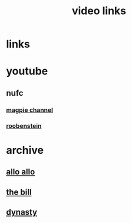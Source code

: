 #+TITLE: video links
#+STARTUP: overview
* links
* youtube
** nufc
*** [[https://www.youtube.com/@TheMagpieChannelTV/videos][magpie channel]]
*** [[https://www.youtube.com/@Roobenstein/videos][roobenstein]]
* archive
** [[https://archive.org/details/allo-allo][allo allo]]
** [[https://archive.org/download/the-bill_202211/][the bill]]
** [[https://archive.org/download/dynasty-1981/][dynasty]]
